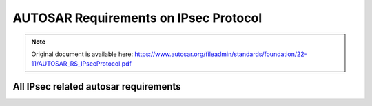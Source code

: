 =========================================
AUTOSAR Requirements on IPsec Protocol
=========================================


.. note:: Original document is available here: https://www.autosar.org/fileadmin/standards/foundation/22-11/AUTOSAR_RS_IPsecProtocol.pdf

.. req:: IPsec shall be supported according to IETF RFC 4301
    :id: RS_IPSEC_00001
    :tags: autosar, autosar_ipsec
    :status: open
    :satisfies: RS_Main_00280, RS_Main_00510, RS_Main_00514

    **Description:**

    IPsec shall be supported according to IETF RFC 4301. Limitation: all requirements related to tunnel mode are optional, e.g. section 5.1.2, 7.1 and 7.2.

    **Rationale:** To enable secured communication over IP

    **Use Case:** In-vehicle secure communication

    **Supporting Material:**

    IETF RFC 4301 [5]

.. req:: The IP Authentication Header (AH) shall be supported according to IETF RFC 4302
    :id: RS_IPSEC_00002
    :tags: autosar, autosar_ipsec
    :status: open
    :depends: RS_IPSEC_00001
    :satisfies: RS_Main_00280, RS_Main_00510, RS_Main_00514

    **Description:**

    The IP Authentication Header (AH) shall be implemented in the TCP/IP stack as stated in IETF RFC 4302. Limitation: Section 3.1.2, related to tunnel mode, may or may not be implemented.

    **Rationale:** To enable secured communication over IP

    **Use Case:** In-vehicle secure communication

    **Supporting Material:**

    IETF RFC 4302 [6]


.. req:: IP Encapsulating Security Payload (ESP) shall be supported according to IETF RFC 4303
    :id: RS_IPSEC_00003
    :tags: autosar, autosar_ipsec
    :status: draft
    :depends: RS_IPSEC_00001
    :satisfies: RS_Main_00280, RS_Main_00510, RS_Main_00514

    **Description:**

    The IP Encapsulating Security Payload (ESP) shall be implemented in the TCP/IP stack as stated in IETF RFC 4303. Limitation: Any section related to tunnel mode, may or may not be implemented, e.g. section 3.1.2.

    **Rationale:** To enable secured communication over IP

    **Use Case:** In-vehicle secure communication

    **Supporting Material:**

    IETF RFC 4303 [7]

.. req:: The Internet Key Exchange (IKEv2) Protocol shall be supported according to IETF RFC 7296
    :id: RS_IPSEC_00004
    :tags: autosar, autosar_ipsec
    :status: open
    :depends: RS_IPSEC_00001
    :satisfies: RS_Main_00280, RS_Main_00510, RS_Main_00514

    **Description:**

    The Internet Key Exchange (IKEv2) Protocol shall be implemented in the TCP/IP stack as stated in IETF RFC 7296. The old IKEv1 shall not be supported. Limitation: Support is limited to scenario 1.1.2 Endpoint-to-Endpoint Transport.

    **Rationale:** To enable secured communication over IP.

    **Use Case:** In-vehicle secure communication.

    **Supporting Material:**

    * IETF RFC 7296 [8]


.. req:: Extended sequence numbers (ESN) for AH and ESP shall be supported according to IETF RFC 4304
    :id: RS_IPSEC_00005
    :tags: autosar, autosar_ipsec
    :status: open
    :depends: RS_IPSEC_00002, RS_IPSEC_00003
    :satisfies: RS_Main_00280, RS_Main_00510

    **Description:**

    Extended sequence numbers (ESN) for AH and ESP shall be supported according to IETF RFC 4304.

    **Rationale:** To enable secured communication over IP.

    **Use Case:** In-vehicle secure communication.

    **Supporting Material:**

    * IETF RFC 4304 [9]


.. req:: If encryption is used in IPsec, authentication shall be used as well
    :id: RS_IPSEC_00006
    :tags: autosar, autosar_ipsec
    :status: open
    :depends: RS_IPSEC_00001
    :satisfies: RS_Main_00280, RS_Main_00510, RS_Main_00514

    **Description:**

    If encryption is used in IPsec, authentication shall be used as well according to IETF RFC 8221 section 4.

    **Rationale:** Unauthenticated encryption is insecure.

    **Use Case:** In-vehicle secure communication.

    **Supporting Material:**

    * IETF RFC 8221 [10]


.. req:: Pre-shared keys (PSK) may be used in combination with IKEv2
    :id: RS_IPSEC_00007
    :tags: autosar, autosar_ipsec
    :status: open
    :depends: RS_IPSEC_00004
    :satisfies: RS_Main_00280, RS_Main_00510

    **Description:**

    Pre-shared keys (PSK) may be used in combination with IKEv2.

    **Rationale:** Makes slightly faster startup possible, compared to using digital signatures, but at the cost of additional key management.

    **Use Case:** In-vehicle secure communication.

    **Supporting Material:**



.. req:: Pre-shared keys (PSK) shall not be used for directly setting up IPsec security associations (SAs)
    :id: RS_IPSEC_00008
    :tags: autosar, autosar_ipsec
    :status: open
    :depends: RS_IPSEC_00001
    :satisfies: RS_Main_00280, RS_Main_00510

    **Description:**

    Pre-shared keys (PSK) shall not be used for directly setting up IPsec security associations (SAs). See IETF RFC 8221 section 3.

    **Rationale:** Using PSKs to set up SAs directly would break many security features like perfect forward secrecy and make replay attacks easier.

    **Use Case:** In-vehicle secure communication.

    **Supporting Material:**

    * IETF RFC 8221 [10]



.. req:: Counter mode encryption algorithms shall not be used in combination with pre-shared keys when setting up SAs directly
    :id: RS_IPSEC_00009
    :tags: autosar, autosar_ipsec
    :status: open
    :depends: RS_IPSEC_00001
    :satisfies: RS_Main_00280, RS_Main_00510

    **Description:**

    Counter mode encryption algorithms, e.g. ENCR_AES_CCM_16 and ENCR_AES_GCM_16, shall not be used in combination with pre-shared keys when setting up SAs directly according to IETF RFC 8221 section 3.

    **Rationale:** Counter mode algorithms break even more security assumptions than RS_IPSEC_00008.

    **Use Case:** In-vehicle secure communication.

    **Supporting Material:**

    * IETF RFC 8221 [10]



.. req:: IKEv2 shall support periodic reauthentication and rekeying
    :id: RS_IPSEC_00010
    :tags: autosar, autosar_ipsec
    :status: open
    :depends: RS_IPSEC_00004
    :satisfies: RS_Main_00280, RS_Main_00510, RS_Main_00514

    **Description:**

    IKEv2 shall support periodic reauthentication and rekeying of the IKEv2 communication partners according to IETF RFC 7296 section 1.3.2 and 1.3.3.

    **Rationale:** Considered good security practice, limits usefulness of stolen keys to shorter time periods.

    **Use Case:** In-vehicle secure communication.

    **Supporting Material:**

    * IETF RFC 7296 [8]


.. req:: IKEv2 shall support a seamless handover of exchanged keys
    :id: RS_IPSEC_00011
    :tags: autosar, autosar_ipsec
    :status: open
    :depends: RS_IPSEC_00004
    :satisfies: RS_Main_00280, RS_Main_00510

    **Description:**

    IKEv2 shall support a seamless handover of exchanged keys according to IETF RFC 7296 section 2.8. That means, during rekeying or reauthentication it should create new overlapping SAs first before it deletes the old SAs ("make before break"), so that the service is not interrupted. IETF RFC 4478 may be supported.

    **Rationale:** To avoid service interruption during rekeying phases.

    **Dependencies:** RS_IPSEC_00004

    **Use Case:** In-vehicle secure communication.

    **Supporting Material:**

    * IETF RFC 7296 [8]
    * IETF RFC 4478 [11]

.. req:: IKEv2 shall gracefully delete all SAs on shutdown and rebuild the deleted SAs immediately after the next startup
    :id: RS_IPSEC_00012
    :tags: autosar, autosar_ipsec
    :status: open
    :depends: RS_IPSEC_00004
    :satisfies: RS_Main_00280, RS_Main_00510

    **Description:**

    IKEv2 shall gracefully delete all SAs on shutdown according to IETF RFC 7296 section 1.4.1 and rebuild the deleted SAs immediately after the next startup.

    **Rationale:** To keep the stateless properties of IPsec while minimizing service interruptions.

    **Use Case:** In-vehicle secure communication.

    **Supporting Material:**

    * IETF RFC 7296 [8]



.. .. req:: IKEv2 shall support periodic reauthentication and rekeying
..     :id: RS_IPSEC_00010
..     :tags: autosar, autosar_ipsec
..     :status: open
..     :depends: RS_IPSEC_00004
..     :satisfies: RS_Main_00280, RS_Main_00510, RS_Main_00514

..     **Description:**

..     IKEv2 shall support periodic reauthentication and rekeying of the IKEv2 communication partners according to IETF RFC 7296 section 1.3.2 and 1.3.3.

..     **Rationale:** 

..     Considered good security practice, limits usefulness of stolen keys to shorter time periods.

..     **Use Case:** 

..     In-vehicle secure communication.

..     **Supporting Material:**

..     IETF RFC 7296 [8]

.. .. req:: IKEv2 shall support a seamless handover of exchanged keys
..     :id: RS_IPSEC_00011
..     :tags: autosar, autosar_ipsec
..     :status: open
..     :depends: RS_IPSEC_00004
..     :satisfies: RS_Main_00280, RS_Main_00510

..     **Description:**

..     IKEv2 shall support a seamless handover of exchanged keys according to IETF RFC 7296 section 2.8. That means, during rekeying or reauthentication it should create new overlapping SAs first before it deletes the old SAs ("make before break"), so that the service is not interrupted. IETF RFC 4478 may be supported.

..     **Rationale:**

..     To avoid service interruption during rekeying phases.

..     **Use Case:** 

..     In-vehicle secure communication.

..     **Supporting Material:**

..     IETF RFC 7296 [8], IETF RFC 4478 [11]

.. .. req:: IKEv2 shall gracefully delete all SAs on shutdown and rebuild the deleted SAs immediately after the next startup
..     :id: RS_IPSEC_00012
..     :tags: autosar, autosar_ipsec
..     :status: open
..     :depends: RS_IPSEC_00004
..     :satisfies: RS_Main_00280, RS_Main_00510

..     **Description:**

..     IKEv2 shall gracefully delete all SAs on shutdown according to IETF RFC 7296 section 1.4.1 and rebuild the deleted SAs immediately after the next startup.

..     **Rationale:**

..     To keep the stateless properties of IPsec while minimizing service interruptions.

..     **Use Case:** 

..     In-vehicle secure communication.

..     **Supporting Material:**

..     IETF RFC 7296 [8]

.. req:: IKEv2 shall support dead peer detection
    :id: RS_IPSEC_00013
    :tags: autosar, autosar_ipsec
    :status: open
    :depends: RS_IPSEC_00004
    :satisfies: RS_Main_00280, RS_Main_00510

    **Description:**

    IKEv2 shall use dead peer detection according to IETF RFC 7296 section 2.4. IETF RFC 3706 may be supported.

    **Rationale:**

    Bandwidth management, to avoid sending data to dead peers.

    **Use Case:** 

    In-vehicle secure communication.

    **Supporting Material:**

    IETF RFC 7296 [8], IETF RFC 3706 [12]

.. req:: IKEv2 shall support authentication based on X.509v3 certificates with digital signatures
    :id: RS_IPSEC_00014
    :tags: autosar, autosar_ipsec
    :status: open
    :depends: RS_IPSEC_00004
    :satisfies: RS_Main_00280, RS_Main_00510, RS_Main_00514

    **Description:**

    IKEv2 shall support authentication based on X.509v3 certificates with digital signatures according to IETF RFC 7427.

    **Rationale:** Support industry security standard

    **Use Case:** In-vehicle secure communication

    **Supporting Material:**

    IETF RFC 7427 [13]


.. req:: IPsec shall support the following authentication algorithm: AES Galois Message Authentication Code with 256 bit keys
    :id: RS_IPSEC_00015
    :tags: autosar, autosar_ipsec
    :status: open
    :depends: RS_IPSEC_00002, RS_IPSEC_00003, RS_IPSEC_00004
    :use_case: In-vehicle secure communication
    :satisfies: RS_Main_00280, RS_Main_00510, RS_Main_00514

    **Description:**

    IPsec shall support the following authentication algorithm: AES Galois Message Authentication Code (AUTH_AES_256_GMAC) with 256 bit keys according to IETF RFC 4543.

    **Rationale:** Support industry security standard

    **Use Case:** In-vehicle secure communication

    **Supporting Material:**

    IETF RFC 4543 [14]

.. req:: IPsec shall support the following authentication algorithm: AES Cipher-based Message Authentication Code with 128 bit keys
    :id: RS_IPSEC_00016
    :tags: autosar, autosar_ipsec
    :status: open
    :depends: RS_IPSEC_00002, RS_IPSEC_00003, RS_IPSEC_00004
    :use_case: In-vehicle secure communication
    :satisfies: RS_Main_00280, RS_Main_00510, RS_Main_00514

    **Description:**

    IPsec shall support the following authentication algorithm: AES Cipher-based Message Authentication Code (AUTH_AES_CMAC_96) with 128 bit keys according to IETF RFC 4494.

    **Rationale:** Support industry security standard

    **Use Case:** In-vehicle secure communication

    **Supporting Material:**

    IETF RFC 4494 [15]

.. req:: IPsec shall support the following encryption algorithm: AES Galois/Counter Mode with 256 bit keys and an integrity check value (ICV) of 16 octets
    :id: RS_IPSEC_00017
    :tags: autosar, autosar_ipsec
    :status: draft
    :depends: RS_IPSEC_00003, RS_IPSEC_00004
    :use_case: In-vehicle secure communication
    :satisfies: RS_Main_00280, RS_Main_00510, RS_Main_00514

    **Description:**

    IPsec shall support the following encryption algorithm: AES Galois/Counter Mode (ENCR_AES_GCM_16) with 256 bit keys and an integrity check value (ICV) of 16 octets according to IETF RFC 4106.

    **Rationale:** Support industry security standard

    **Use Case:** In-vehicle secure communication

    **Supporting Material:**

    IETF RFC 4106 [16]

.. req:: IPsec shall support the following encryption algorithm: AES in Counter with CBC-Mac Mode with 256 bit keys and an integrity check value (ICV) of 16 octets
    :id: RS_IPSEC_00018
    :tags: autosar, autosar_ipsec
    :status: draft
    :depends: RS_IPSEC_00003, RS_IPSEC_00004
    :use_case: In-vehicle secure communication
    :satisfies: RS_Main_00280, RS_Main_00510, RS_Main_00514

    **Description:**

    IPsec shall support the following encryption algorithm: AES in Counter with CBC-Mac Mode (ENCR_AES_CCM_16) with 256 bit keys and an integrity check value (ICV) of 16 octets according to IETF RFC 4309.

    **Rationale:** Support industry security standard

    **Use Case:** In-vehicle secure communication

    **Supporting Material:**

    IETF RFC 4309 [17]

.. req:: IPsec and IKEv2 shall support the following cryptographic suite: Suite-B-GMAC-256. If NULL encryption is used, authentication shall be provided by AH instead of ESP
    :id: RS_IPSEC_00019
    :tags: autosar, autosar_ipsec
    :status: open
    :depends: RS_IPSEC_00003, RS_IPSEC_00004
    :use_case: In-vehicle secure communication
    :satisfies: RS_Main_00280, RS_Main_00510, RS_Main_00514

    **Description:**

    IPsec and IKEv2 shall support the following cryptographic suite: Suite-B-GMAC-256 according to IETF RFC 6379 section 3.4. If NULL encryption is used, authentication shall be provided by AH instead of ESP.

    **Rationale:** Support industry security standard

    **Use Case:** In-vehicle secure communication

    **Supporting Material:**

    IETF RFC 6379 [18]


.. req:: IPsec and IKEv2 shall support the following cryptographic suite: Suite-B-GMAC-128. If NULL encryption is used, authentication shall be provided by AH instead of ESP
    :id: RS_IPSEC_00020
    :tags: autosar, autosar_ipsec
    :status: open
    :depends: RS_IPSEC_00003, RS_IPSEC_00004
    :use_case: In-vehicle secure communication
    :satisfies: RS_Main_00280, RS_Main_00510, RS_Main_00514

    **Description:**

    IPsec and IKEv2 shall support the following cryptographic suite: Suite-B-GMAC-128 according to IETF RFC 6379 section 3.3. If NULL encryption is used, authentication shall be provided by AH instead of ESP.

    **Rationale:** Support industry security standard

    **Use Case:** In-vehicle secure communication

    **Supporting Material:**

    IETF RFC 6379 [18]


.. req:: All algorithms which are classified as "MUST" in IETF RFC 8247 shall be supported by IKEv2
    :id: RS_IPSEC_00021
    :tags: autosar, autosar_ipsec
    :status: draft
    :depends: RS_IPSEC_00004
    :use_case: In-vehicle secure communication
    :satisfies: RS_Main_00280, RS_Main_00510, RS_Main_00514

    **Description:**

    All algorithms which are classified as "MUST" in IETF RFC 8247 shall be supported by IKEv2. Algorithms classified as "MUST-" or lower may be supported.

    **Rationale:** Support industry security standard

    **Use Case:** In-vehicle secure communication

    **Supporting Material:**

    IETF RFC 8247 [19]

.. req:: IPsec’s Security Policy Database (SPD) shall be configurable for IPs, IP ranges, protocols, ports and port ranges
    :id: RS_IPSEC_00022
    :tags: autosar, autosar_ipsec
    :status: open
    :depends: RS_IPSEC_00001
    :use_case: In-vehicle secure communication
    :satisfies: RS_Main_00280, RS_Main_00510

    **Description:**

    IPsec’s Security Policy Database (SPD) shall be configurable for IPs, IP ranges, protocols, ports and port ranges according to IETF RFC 4301 section 4.4.1.1.

    **Rationale:** Support industry security standard

    **Use Case:** In-vehicle secure communication

    **Supporting Material:**

    IETF RFC 4301 [5]



.. req:: IPsec’s Security Policy Database (SPD) default behavior shall be BYPASS
    :id: RS_IPSEC_00023
    :tags: autosar, autosar_ipsec
    :status: open
    :depends: RS_IPSEC_00001
    :satisfies: RS_Main_00280, RS_Main_00510

    **Description:**

    IPsec’s Security Policy Database (SPD) default behavior shall be BYPASS, that is not to use IPsec. That means, for any TCP/IP endpoints, for which no configuration can be found in the SPD, the traffic shall pass through without IPsec protections.

    **Rationale:** Support industry security standard

    **Use Case:** In-vehicle secure communication

    **Supporting Material:**



.. req:: IPsec shall not be used to protect the following ports: 500/UDP and 4500/UDP: used by IKEv2
    :id: RS_IPSEC_00024
    :tags: autosar, autosar_ipsec
    :status: open
    :depends: RS_IPSEC_00001
    :use_case: In-vehicle secure communication
    :satisfies: RS_Main_00280, RS_Main_00510

    **Description:**
    IPsec shall not be used to protect the following ports: 500/UDP and 4500/UDP: used by IKEv2.

    **Rationale:** Support industry security standard

    **Use Case:** In-vehicle secure communication


.. req:: IPsec’s Peer Authorization Database (PAD) shall be configurable for use with X.509v3
    :id: RS_IPSEC_00025
    :tags: autosar, autosar_ipsec
    :status: open
    :depends: RS_IPSEC_00001, RS_IPSEC_00004
    :use_case: In-vehicle secure communication
    :satisfies: RS_Main_00280, RS_Main_00510

    **Description:**

    IPsec’s Peer Authorization Database (PAD) shall be configurable for use with X.509v3 certificates according to IETF RFC 4301 section 4.4.3.

    **Rationale:** Support industry security standard

    **Use Case:** In-vehicle secure communication

    **Supporting Material:**

    IETF RFC 4301 [5]

.. req:: IPsec’s Peer Authorization Database (PAD) shall be configurable for use with pre-shared keys (PSK)
    :id: RS_IPSEC_00026
    :tags: autosar, autosar_ipsec
    :status: open
    :depends: RS_IPSEC_00004
    :use_case: In-vehicle secure communication
    :satisfies: RS_Main_00280, RS_Main_00510

    **Description:**

    IPsec’s Peer Authorization Database (PAD) shall be configurable for use with pre-shared keys (PSK).

    **Rationale:** Support industry security standard

    **Use Case:** In-vehicle secure communication

    **Supporting Material:**


.. req:: It shall be possible to define the priority order of the algorithms used by IKEv2 during the IKE_INIT negotiations
    :id: RS_IPSEC_00027
    :tags: autosar, autosar_ipsec
    :status: open
    :depends: RS_IPSEC_00004
    :use_case: In-vehicle secure communication
    :satisfies: RS_Main_00280, RS_Main_00510

    **Description:**

    IKEv2 will be used to negotiate which algorithms are used during the IKEv2 INIT phase. It shall be possible, but not required, to set a priority ordering of the algorithms which can be used.

    **Rationale:** Support industry security standard

    **Use Case:** In-vehicle secure communication

    **Supporting Material:**


All IPsec related autosar requirements
--------------------------------------


.. needflow:: AUTOSAR IPsec
  :tags: autosar_ipsec
  :show_link_names: